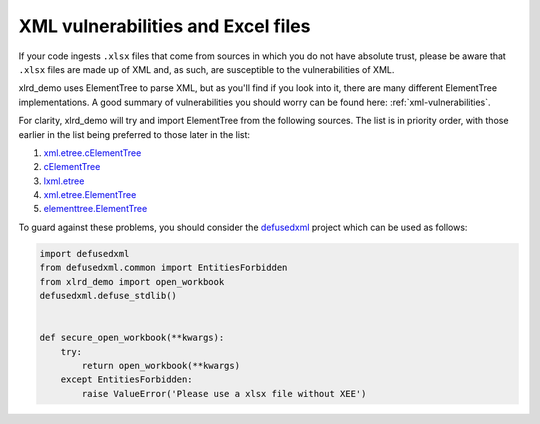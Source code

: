 XML vulnerabilities and Excel files
===================================

If your code ingests ``.xlsx`` files that come from sources in which you do not
have absolute trust, please be aware that ``.xlsx`` files are made up of XML
and, as such, are susceptible to the vulnerabilities of XML.

xlrd_demo uses ElementTree to parse XML, but as you'll find if you look into it,
there are many different ElementTree implementations. A good summary
of vulnerabilities you should worry can be found here:
:ref:`xml-vulnerabilities`.

For clarity, xlrd_demo will try and import ElementTree from the following sources.
The list is in priority order, with those earlier in the list being preferred
to those later in the list:

1. `xml.etree.cElementTree`__

   __ https://docs.python.org/2/library/xml.etree.elementtree.html

2. `cElementTree`__

   __ http://effbot.org/zone/celementtree.htm

3. `lxml.etree`__

   __ http://lxml.de/api/lxml.etree-module.html

4. `xml.etree.ElementTree`__

   __ https://docs.python.org/2/library/xml.etree.elementtree.html

5. `elementtree.ElementTree`__

   __ http://effbot.org/zone/element-index.htm

To guard against these problems, you should consider the `defusedxml`__
project which can be used as follows:

__ https://pypi.org/project/defusedxml/

.. code-block:: python

    import defusedxml
    from defusedxml.common import EntitiesForbidden
    from xlrd_demo import open_workbook
    defusedxml.defuse_stdlib()


    def secure_open_workbook(**kwargs):
        try:
            return open_workbook(**kwargs)
        except EntitiesForbidden:
            raise ValueError('Please use a xlsx file without XEE')
